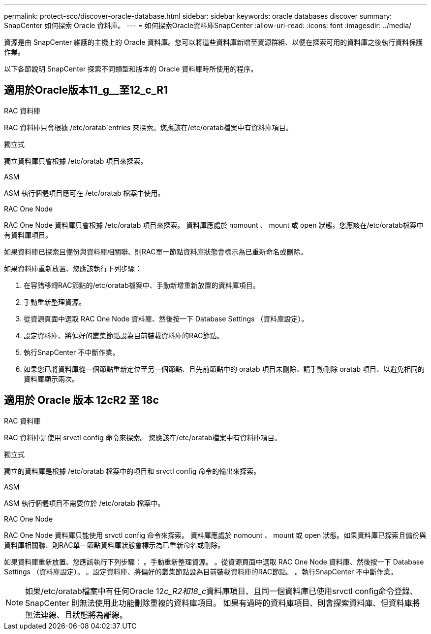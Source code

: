 ---
permalink: protect-sco/discover-oracle-database.html 
sidebar: sidebar 
keywords: oracle databases discover 
summary: SnapCenter 如何探索 Oracle 資料庫。 
---
= 如何探索Oracle資料庫SnapCenter
:allow-uri-read: 
:icons: font
:imagesdir: ../media/


[role="lead"]
資源是由 SnapCenter 維護的主機上的 Oracle 資料庫。您可以將這些資料庫新增至資源群組、以便在探索可用的資料庫之後執行資料保護作業。

以下各節說明 SnapCenter 探索不同類型和版本的 Oracle 資料庫時所使用的程序。



== 適用於Oracle版本11_g__至12_c_R1

.RAC 資料庫
RAC 資料庫只會根據 /etc/oratab`entries 來探索。您應該在/etc/oratab檔案中有資料庫項目。

.獨立式
獨立資料庫只會根據 /etc/oratab 項目來探索。

.ASM
ASM 執行個體項目應可在 /etc/oratab 檔案中使用。

.RAC One Node
RAC One Node 資料庫只會根據 /etc/oratab 項目來探索。
資料庫應處於 nomount 、 mount 或 open 狀態。您應該在/etc/oratab檔案中有資料庫項目。

如果資料庫已探索且備份與資料庫相關聯、則RAC單一節點資料庫狀態會標示為已重新命名或刪除。

如果資料庫重新放置、您應該執行下列步驟：

. 在容錯移轉RAC節點的/etc/oratab檔案中、手動新增重新放置的資料庫項目。
. 手動重新整理資源。
. 從資源頁面中選取 RAC One Node 資料庫、然後按一下 Database Settings （資料庫設定）。
. 設定資料庫、將偏好的叢集節點設為目前裝載資料庫的RAC節點。
. 執行SnapCenter 不中斷作業。
. 如果您已將資料庫從一個節點重新定位至另一個節點、且先前節點中的 oratab 項目未刪除、請手動刪除 oratab 項目、以避免相同的資料庫顯示兩次。




== 適用於 Oracle 版本 12cR2 至 18c

.RAC 資料庫
RAC 資料庫是使用 srvctl config 命令來探索。
您應該在/etc/oratab檔案中有資料庫項目。

.獨立式
獨立的資料庫是根據 /etc/oratab 檔案中的項目和 srvctl config 命令的輸出來探索。

.ASM
ASM 執行個體項目不需要位於 /etc/oratab 檔案中。

.RAC One Node
RAC One Node 資料庫只能使用 srvctl config 命令來探索。
資料庫應處於 nomount 、 mount 或 open 狀態。如果資料庫已探索且備份與資料庫相關聯、則RAC單一節點資料庫狀態會標示為已重新命名或刪除。

如果資料庫重新放置、您應該執行下列步驟：
。手動重新整理資源。
。從資源頁面中選取 RAC One Node 資料庫、然後按一下 Database Settings （資料庫設定）。
。設定資料庫、將偏好的叢集節點設為目前裝載資料庫的RAC節點。
。執行SnapCenter 不中斷作業。


NOTE: 如果/etc/oratab檔案中有任何Oracle 12__c_R2和18_c__資料庫項目、且同一個資料庫已使用srvctl config命令登錄、SnapCenter 則無法使用此功能刪除重複的資料庫項目。
如果有過時的資料庫項目、則會探索資料庫、但資料庫將無法連線、且狀態將為離線。
